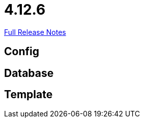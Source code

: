 // SPDX-FileCopyrightText: 2023 Artemis Changelog Contributors
//
// SPDX-License-Identifier: CC-BY-SA-4.0

= 4.12.6

link:https://github.com/ls1intum/Artemis/releases/tag/4.12.6[Full Release Notes]

== Config



== Database



== Template
